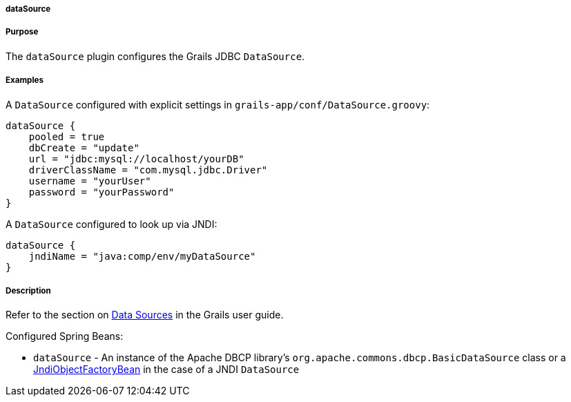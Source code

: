 
===== dataSource



===== Purpose


The `dataSource` plugin configures the Grails JDBC `DataSource`.


===== Examples


A `DataSource` configured with explicit settings in `grails-app/conf/DataSource.groovy`:

[source,java]
----
dataSource {
    pooled = true
    dbCreate = "update"
    url = "jdbc:mysql://localhost/yourDB"
    driverClassName = "com.mysql.jdbc.Driver"
    username = "yourUser"
    password = "yourPassword"
}
----

A `DataSource` configured to look up via JNDI:

[source,java]
----
dataSource {
    jndiName = "java:comp/env/myDataSource"
}
----


===== Description


Refer to the section on <<dataSource,Data Sources>> in the Grails user guide.

Configured Spring Beans:

* `dataSource` - An instance of the Apache DBCP library's `org.apache.commons.dbcp.BasicDataSource` class or a http://docs.spring.io/spring/docs/current/javadoc-api/org/springframework/jndi/JndiObjectFactoryBean.html[JndiObjectFactoryBean] in the case of a JNDI `DataSource`
